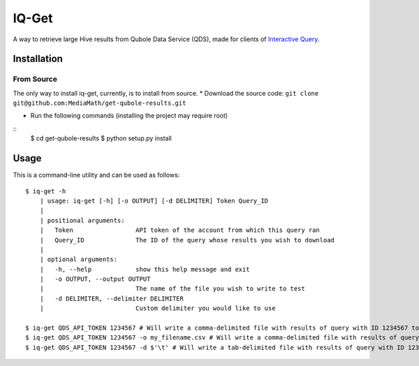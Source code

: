 IQ-Get
======
A way to retrieve large Hive results from Qubole Data Service (QDS), made for clients of `Interactive Query <https://kb.mediamath.com/wiki/pages/viewpage.action?pageId=10651642>`_.

Installation
------------
From Source
~~~~~~~~~~~
The only way to install iq-get, currently, is to install from source.
* Download the source code: ``git clone git@github.com:MediaMath/get-qubole-results.git``

* Run the following commands (installing the project may require root)
::
    $ cd get-qubole-results
    $ python setup.py install


Usage
-----
This is a command-line utility and can be used as follows:
::
    $ iq-get -h
        | usage: iq-get [-h] [-o OUTPUT] [-d DELIMITER] Token Query_ID
        |
        | positional arguments:
        |   Token                 API token of the account from which this query ran
        |   Query_ID              The ID of the query whose results you wish to download
        |
        | optional arguments:
        |   -h, --help            show this help message and exit
        |   -o OUTPUT, --output OUTPUT
        |                         The name of the file you wish to write to test
        |   -d DELIMITER, --delimiter DELIMITER
        |                         Custom delimiter you would like to use

    $ iq-get QDS_API_TOKEN 1234567 # Will write a comma-delimited file with results of query with ID 1234567 to ~/Desktop/full_result_1234567.csv
    $ iq-get QDS_API_TOKEN 1234567 -o my_filename.csv # Will write a comma-delimited file with results of query with ID 1234567 to ~/Desktop/my_filename.csv
    $ iq-get QDS_API_TOKEN 1234567 -d $'\t' # Will write a tab-delimited file with results of query with ID 1234567 to ~/Desktop/full_result_1234567.tsv
